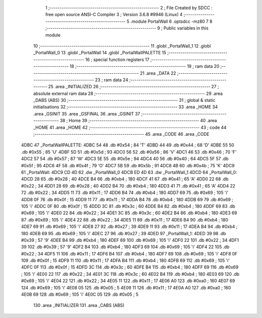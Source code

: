                               1 ;--------------------------------------------------------
                              2 ; File Created by SDCC : free open source ANSI-C Compiler
                              3 ; Version 3.6.8 #9946 (Linux)
                              4 ;--------------------------------------------------------
                              5 	.module PortalWall
                              6 	.optsdcc -mz80
                              7 	
                              8 ;--------------------------------------------------------
                              9 ; Public variables in this module
                             10 ;--------------------------------------------------------
                             11 	.globl _PortalWall_1
                             12 	.globl _PortalWall_0
                             13 	.globl _PortalWall
                             14 	.globl _PortalWallPALETTE
                             15 ;--------------------------------------------------------
                             16 ; special function registers
                             17 ;--------------------------------------------------------
                             18 ;--------------------------------------------------------
                             19 ; ram data
                             20 ;--------------------------------------------------------
                             21 	.area _DATA
                             22 ;--------------------------------------------------------
                             23 ; ram data
                             24 ;--------------------------------------------------------
                             25 	.area _INITIALIZED
                             26 ;--------------------------------------------------------
                             27 ; absolute external ram data
                             28 ;--------------------------------------------------------
                             29 	.area _DABS (ABS)
                             30 ;--------------------------------------------------------
                             31 ; global & static initialisations
                             32 ;--------------------------------------------------------
                             33 	.area _HOME
                             34 	.area _GSINIT
                             35 	.area _GSFINAL
                             36 	.area _GSINIT
                             37 ;--------------------------------------------------------
                             38 ; Home
                             39 ;--------------------------------------------------------
                             40 	.area _HOME
                             41 	.area _HOME
                             42 ;--------------------------------------------------------
                             43 ; code
                             44 ;--------------------------------------------------------
                             45 	.area _CODE
                             46 	.area _CODE
   4DBC                      47 _PortalWallPALETTE:
   4DBC 54                   48 	.db #0x54	; 84	'T'
   4DBD 44                   49 	.db #0x44	; 68	'D'
   4DBE 55                   50 	.db #0x55	; 85	'U'
   4DBF 5D                   51 	.db #0x5d	; 93
   4DC0 56                   52 	.db #0x56	; 86	'V'
   4DC1 46                   53 	.db #0x46	; 70	'F'
   4DC2 57                   54 	.db #0x57	; 87	'W'
   4DC3 5E                   55 	.db #0x5e	; 94
   4DC4 40                   56 	.db #0x40	; 64
   4DC5 5F                   57 	.db #0x5f	; 95
   4DC6 4F                   58 	.db #0x4f	; 79	'O'
   4DC7 5B                   59 	.db #0x5b	; 91
   4DC8 4B                   60 	.db #0x4b	; 75	'K'
   4DC9                      61 _PortalWall:
   4DC9 CD 4D                62 	.dw _PortalWall_0
   4DCB ED 4D                63 	.dw _PortalWall_1
   4DCD                      64 _PortalWall_0:
   4DCD 28                   65 	.db #0x28	; 40
   4DCE B4                   66 	.db #0xb4	; 180
   4DCF 41                   67 	.db #0x41	; 65	'A'
   4DD0 22                   68 	.db #0x22	; 34
   4DD1 28                   69 	.db #0x28	; 40
   4DD2 B4                   70 	.db #0xb4	; 180
   4DD3 41                   71 	.db #0x41	; 65	'A'
   4DD4 22                   72 	.db #0x22	; 34
   4DD5 11                   73 	.db #0x11	; 17
   4DD6 B4                   74 	.db #0xb4	; 180
   4DD7 69                   75 	.db #0x69	; 105	'i'
   4DD8 0F                   76 	.db #0x0f	; 15
   4DD9 11                   77 	.db #0x11	; 17
   4DDA B4                   78 	.db #0xb4	; 180
   4DDB 69                   79 	.db #0x69	; 105	'i'
   4DDC 0F                   80 	.db #0x0f	; 15
   4DDD 3C                   81 	.db #0x3c	; 60
   4DDE B4                   82 	.db #0xb4	; 180
   4DDF 69                   83 	.db #0x69	; 105	'i'
   4DE0 22                   84 	.db #0x22	; 34
   4DE1 3C                   85 	.db #0x3c	; 60
   4DE2 B4                   86 	.db #0xb4	; 180
   4DE3 69                   87 	.db #0x69	; 105	'i'
   4DE4 22                   88 	.db #0x22	; 34
   4DE5 11                   89 	.db #0x11	; 17
   4DE6 B4                   90 	.db #0xb4	; 180
   4DE7 69                   91 	.db #0x69	; 105	'i'
   4DE8 27                   92 	.db #0x27	; 39
   4DE9 11                   93 	.db #0x11	; 17
   4DEA B4                   94 	.db #0xb4	; 180
   4DEB 69                   95 	.db #0x69	; 105	'i'
   4DEC 27                   96 	.db #0x27	; 39
   4DED                      97 _PortalWall_1:
   4DED 39                   98 	.db #0x39	; 57	'9'
   4DEE B4                   99 	.db #0xb4	; 180
   4DEF 69                  100 	.db #0x69	; 105	'i'
   4DF0 22                  101 	.db #0x22	; 34
   4DF1 39                  102 	.db #0x39	; 57	'9'
   4DF2 B4                  103 	.db #0xb4	; 180
   4DF3 69                  104 	.db #0x69	; 105	'i'
   4DF4 22                  105 	.db #0x22	; 34
   4DF5 11                  106 	.db #0x11	; 17
   4DF6 B4                  107 	.db #0xb4	; 180
   4DF7 69                  108 	.db #0x69	; 105	'i'
   4DF8 0F                  109 	.db #0x0f	; 15
   4DF9 11                  110 	.db #0x11	; 17
   4DFA B4                  111 	.db #0xb4	; 180
   4DFB 69                  112 	.db #0x69	; 105	'i'
   4DFC 0F                  113 	.db #0x0f	; 15
   4DFD 3C                  114 	.db #0x3c	; 60
   4DFE B4                  115 	.db #0xb4	; 180
   4DFF 69                  116 	.db #0x69	; 105	'i'
   4E00 22                  117 	.db #0x22	; 34
   4E01 3C                  118 	.db #0x3c	; 60
   4E02 B4                  119 	.db #0xb4	; 180
   4E03 69                  120 	.db #0x69	; 105	'i'
   4E04 22                  121 	.db #0x22	; 34
   4E05 11                  122 	.db #0x11	; 17
   4E06 A0                  123 	.db #0xa0	; 160
   4E07 69                  124 	.db #0x69	; 105	'i'
   4E08 05                  125 	.db #0x05	; 5
   4E09 11                  126 	.db #0x11	; 17
   4E0A A0                  127 	.db #0xa0	; 160
   4E0B 69                  128 	.db #0x69	; 105	'i'
   4E0C 05                  129 	.db #0x05	; 5
                            130 	.area _INITIALIZER
                            131 	.area _CABS (ABS)
